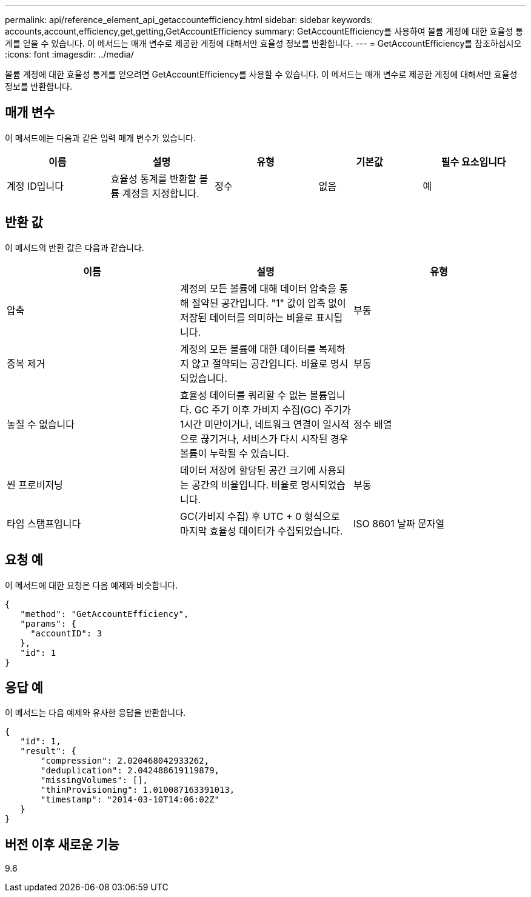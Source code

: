 ---
permalink: api/reference_element_api_getaccountefficiency.html 
sidebar: sidebar 
keywords: accounts,account,efficiency,get,getting,GetAccountEfficiency 
summary: GetAccountEfficiency를 사용하여 볼륨 계정에 대한 효율성 통계를 얻을 수 있습니다. 이 메서드는 매개 변수로 제공한 계정에 대해서만 효율성 정보를 반환합니다. 
---
= GetAccountEfficiency를 참조하십시오
:icons: font
:imagesdir: ../media/


[role="lead"]
볼륨 계정에 대한 효율성 통계를 얻으려면 GetAccountEfficiency를 사용할 수 있습니다. 이 메서드는 매개 변수로 제공한 계정에 대해서만 효율성 정보를 반환합니다.



== 매개 변수

이 메서드에는 다음과 같은 입력 매개 변수가 있습니다.

|===
| 이름 | 설명 | 유형 | 기본값 | 필수 요소입니다 


 a| 
계정 ID입니다
 a| 
효율성 통계를 반환할 볼륨 계정을 지정합니다.
 a| 
정수
 a| 
없음
 a| 
예

|===


== 반환 값

이 메서드의 반환 값은 다음과 같습니다.

|===
| 이름 | 설명 | 유형 


 a| 
압축
 a| 
계정의 모든 볼륨에 대해 데이터 압축을 통해 절약된 공간입니다. "1" 값이 압축 없이 저장된 데이터를 의미하는 비율로 표시됩니다.
 a| 
부동



 a| 
중복 제거
 a| 
계정의 모든 볼륨에 대한 데이터를 복제하지 않고 절약되는 공간입니다. 비율로 명시되었습니다.
 a| 
부동



 a| 
놓칠 수 없습니다
 a| 
효율성 데이터를 쿼리할 수 없는 볼륨입니다. GC 주기 이후 가비지 수집(GC) 주기가 1시간 미만이거나, 네트워크 연결이 일시적으로 끊기거나, 서비스가 다시 시작된 경우 볼륨이 누락될 수 있습니다.
 a| 
정수 배열



 a| 
씬 프로비저닝
 a| 
데이터 저장에 할당된 공간 크기에 사용되는 공간의 비율입니다. 비율로 명시되었습니다.
 a| 
부동



 a| 
타임 스탬프입니다
 a| 
GC(가비지 수집) 후 UTC + 0 형식으로 마지막 효율성 데이터가 수집되었습니다.
 a| 
ISO 8601 날짜 문자열

|===


== 요청 예

이 메서드에 대한 요청은 다음 예제와 비슷합니다.

[listing]
----
{
   "method": "GetAccountEfficiency",
   "params": {
     "accountID": 3
   },
   "id": 1
}
----


== 응답 예

이 메서드는 다음 예제와 유사한 응답을 반환합니다.

[listing]
----
{
   "id": 1,
   "result": {
       "compression": 2.020468042933262,
       "deduplication": 2.042488619119879,
       "missingVolumes": [],
       "thinProvisioning": 1.010087163391013,
       "timestamp": "2014-03-10T14:06:02Z"
   }
}
----


== 버전 이후 새로운 기능

9.6
